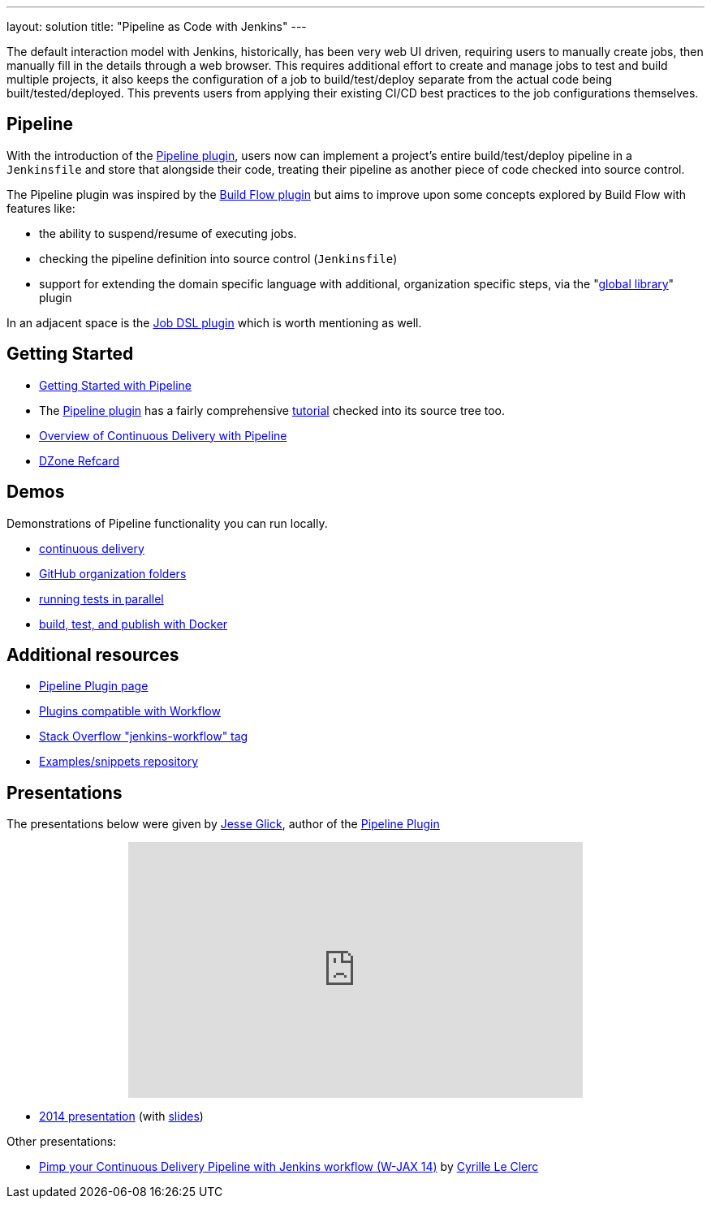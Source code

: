 ---
layout: solution
title: "Pipeline as Code with Jenkins"
---

The default interaction model with Jenkins, historically, has been very web UI
driven, requiring users to manually create jobs, then manually fill in the
details through a web browser. This requires additional effort to create and
manage jobs to test and build multiple projects, it also keeps the
configuration of a job to build/test/deploy separate from the actual code being
built/tested/deployed. This prevents users from applying their existing CI/CD
best practices to the job configurations themselves.


== Pipeline

With the introduction of the link:https://wiki.jenkins-ci.org/display/JENKINS/Pipeline+Plugin[Pipeline
plugin],
users now can implement a project's entire build/test/deploy pipeline
in a `Jenkinsfile` and store that alongside their code, treating their
pipeline as another piece of code checked into source control.

The Pipeline plugin was inspired by the
link:https://wiki.jenkins-ci.org/display/JENKINS/Build+Flow+Plugin[Build Flow
plugin] but aims to improve upon some concepts explored by Build Flow with
features like:

* the ability to suspend/resume of executing jobs.
* checking the pipeline definition into source control (`Jenkinsfile`)
* support for extending the domain specific language with additional,
  organization specific steps, via the
  "link:https://github.com/jenkinsci/workflow-cps-global-lib-plugin[global library]" plugin

In an adjacent space is the
link:https://wiki.jenkins-ci.org/display/JENKINS/Job+DSL+Plugin[Job DSL plugin]
which is worth mentioning as well.


== Getting Started

* link:/doc/pipeline[Getting Started with Pipeline]
* The link:https://wiki.jenkins-ci.org/display/JENKINS/Pipeline+Plugin[Pipeline
  plugin]
  has a fairly comprehensive
  link:https://github.com/jenkinsci/pipeline-plugin/blob/master/TUTORIAL.md[tutorial]
  checked into its source tree too.
* link:https://go.cloudbees.com/docs/cloudbees-documentation/cookbook/ch13.html#ch13__continuous_delivery_with_jenkins_pipeline[Overview of Continuous Delivery with Pipeline]
* link:https://dzone.com/refcardz/continuous-delivery-with-jenkins-workflow[DZone Refcard]

== Demos

Demonstrations of Pipeline functionality you can run locally.

* link:https://hub.docker.com/r/jenkinsci/workflow-demo/[continuous delivery]
* link:https://hub.docker.com/r/jenkinsci/pipeline-as-code-github-demo/[GitHub organization folders]
* link:https://hub.docker.com/r/jenkinsci/parallel-test-executor-demo/[running tests in parallel]
* link:https://hub.docker.com/r/jenkinsci/docker-workflow-demo/[build, test, and publish with Docker]

== Additional resources

* link:https://wiki.jenkins-ci.org/display/JENKINS/Pipeline+Plugin[Pipeline Plugin page]
* link:https://github.com/jenkinsci/workflow-plugin/blob/master/COMPATIBILITY.md[Plugins compatible with Workflow]
* link:http://stackoverflow.com/questions/tagged/jenkins-workflow[Stack Overflow "jenkins-workflow" tag]
* link:https://github.com/jenkinsci/workflow-examples[Examples/snippets repository]


== Presentations

The presentations below were given by link:https://github.com/jglick[Jesse Glick], author of the link:https://wiki.jenkins-ci.org/display/JENKINS/Pipeline+Plugin[Pipeline Plugin]

++++
<center>
<iframe width="560" height="315" frameborder="0"
  src="https://www.youtube-nocookie.com/embed/VkIzoU7zYzE"></iframe>
</center>
++++

* link:https://www.youtube.com/watch?v=gpaV6x9QwDo[2014 presentation] (with link:https://www.cloudbees.com/sites/default/files/2014-0618-Boston-Jesse_Glick-Workflow.pdf[slides])

Other presentations:

* link:http://www.slideshare.net/cloudbees/pimp-your-continuous-delivery-pipeline-with-jenkins-workflow-wjax-14[Pimp your Continuous Delivery Pipeline with Jenkins workflow (W-JAX 14)] by link:https://github.com/cyrille-leclerc[Cyrille Le Clerc]
